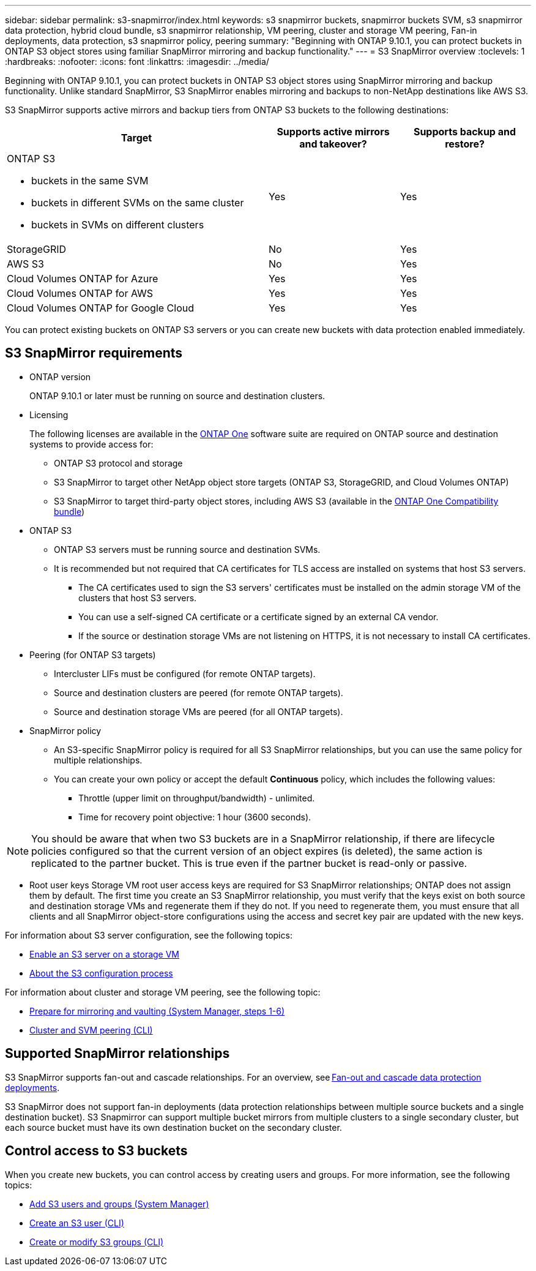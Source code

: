 ---
sidebar: sidebar
permalink: s3-snapmirror/index.html
keywords: s3 snapmirror buckets, snapmirror buckets SVM, s3 snapmirror data protection, hybrid cloud bundle, s3 snapmirror relationship, VM peering, cluster and storage VM peering, Fan-in deployments, data protection, s3 snapmirror policy, peering
summary: "Beginning with ONTAP 9.10.1, you can protect buckets in ONTAP S3 object stores using familiar SnapMirror mirroring and backup functionality."
---
= S3 SnapMirror overview
:toclevels: 1
:hardbreaks:
:nofooter:
:icons: font
:linkattrs:
:imagesdir: ../media/

[.lead]
Beginning with ONTAP 9.10.1, you can protect buckets in ONTAP S3 object stores using SnapMirror mirroring and backup functionality. Unlike standard SnapMirror, S3 SnapMirror enables mirroring and backups to non-NetApp destinations like AWS S3.

S3 SnapMirror supports active mirrors and backup tiers from ONTAP S3 buckets to the following destinations:

[cols=3*,options="header",cols="50,25,25"]
|===
| Target
| Supports active mirrors and takeover?
| Supports backup and restore?
a| ONTAP S3

* buckets in the same SVM
* buckets in different SVMs on the same cluster
* buckets in SVMs on different clusters

| Yes
| Yes | StorageGRID
| No | Yes
| AWS S3 | No | Yes
| Cloud Volumes ONTAP for Azure 
| Yes
| Yes
| Cloud Volumes ONTAP for AWS 
| Yes
| Yes
| Cloud Volumes ONTAP for Google Cloud  
| Yes
| Yes
|===

You can protect existing buckets on ONTAP S3 servers or you can create new buckets with data protection enabled immediately.

== S3 SnapMirror requirements

* ONTAP version
+
ONTAP 9.10.1 or later must be running on source and destination clusters.
* Licensing
+
The following licenses are available in the link:../system-admin/manage-licenses-concept.html[ONTAP One] software suite are required on ONTAP source and destination systems to provide access for:
+
** ONTAP S3 protocol and storage
** S3 SnapMirror to target other NetApp object store targets (ONTAP S3, StorageGRID, and Cloud Volumes ONTAP)
** S3 SnapMirror to target third-party object stores, including AWS S3 (available in the link:../data-protection/install-snapmirror-cloud-license-task.html[ONTAP One Compatibility bundle])

* 	ONTAP S3
** ONTAP S3 servers must be running source and destination SVMs.
** It is recommended but not required that CA certificates for TLS access are installed on systems that host S3 servers.
*** The CA certificates used to sign the S3 servers' certificates must be installed on the admin storage VM of the clusters that host S3 servers.
*** You can use a self-signed CA certificate or a certificate signed by an external CA vendor.
*** If the source or destination storage VMs are not listening on HTTPS, it is not necessary to install CA certificates.
* Peering (for ONTAP S3 targets)
** Intercluster LIFs must be configured (for remote ONTAP targets).
** Source and destination clusters are peered (for remote ONTAP targets).
** Source and destination storage VMs are peered (for all ONTAP targets).
* SnapMirror policy
** An S3-specific SnapMirror policy is required for all S3 SnapMirror relationships, but you can use the same policy for multiple relationships.
** You can create your own policy or accept the default *Continuous* policy, which includes the following values:
*** Throttle (upper limit on throughput/bandwidth) - unlimited.
*** Time for recovery point objective: 1 hour (3600 seconds).

[NOTE]
You should be aware that when two S3 buckets are in a SnapMirror relationship, if there are lifecycle policies configured so that the current version of an object expires (is deleted), the same action is replicated to the partner bucket. This is true even if the partner bucket is read-only or passive.

* Root user keys
Storage VM root user access keys are required for S3 SnapMirror relationships; ONTAP does not assign them by default. The first time you create an S3 SnapMirror relationship, you must verify that the keys exist on both source and destination storage VMs and regenerate them if they do not. If you need to regenerate them, you must ensure that all clients and all SnapMirror object-store configurations using the access and secret key pair are updated with the new keys.

For information about S3 server configuration, see the following topics:

* link:../task_object_provision_enable_s3_server.html[Enable an S3 server on a storage VM]
* link:../s3-config/index.html[About the S3 configuration process]

For information about cluster and storage VM peering, see the following topic:

* link:../task_dp_prepare_mirror.html[Prepare for mirroring and vaulting (System Manager, steps 1-6)]
* link:../peering/index.html[Cluster and SVM peering (CLI)]

== Supported SnapMirror relationships

S3 SnapMirror supports fan-out and cascade relationships. For an overview, see link:../data-protection/supported-deployment-config-concept.html[Fan-out and cascade data protection deployments]. 

S3 SnapMirror does not support fan-in deployments (data protection relationships between multiple source buckets and a single destination bucket). S3 Snapmirror can support multiple bucket mirrors from multiple clusters to a single secondary cluster, but each source bucket must have its own destination bucket on the secondary cluster. 

== Control access to S3 buckets 

When you create new buckets, you can control access by creating users and groups. For more information, see the following topics:

* link:../task_object_provision_add_s3_users_groups.html[Add S3 users and groups (System Manager)]
* link:../s3-config/create-s3-user-task.html[Create an S3 user (CLI)]
* link:../s3-config/create-modify-groups-task.html[Create or modify S3 groups (CLI)]

// 2024-7-10 Gh-internal 1921
// 2024-June-11, ONTAPDOC-2019
// 2024-April-25, ONTAPDOC-1682
// 2023 Sept 29, Git Issue 1120
// 2023-06-01, ontap-issues-938
// 2022-07-01, BURT 1489306
// 2021-11-02, Jira IE-412
